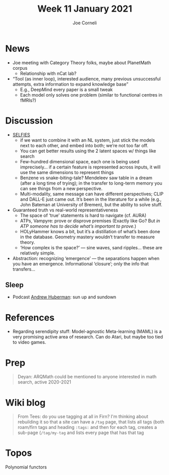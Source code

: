 #+title: Week 11 January 2021
#+FIRN_UNDER: Updates
#+FIRN_LAYOUT: update
#+DATE_CREATED: <2021-01-12 Tue>
#+AUTHOR: Joe Corneli

* News
- Joe meeting with Category Theory folks, maybe about PlanetMath corpus
 - Relationship with nCat lab?
- “Tool (as inner loop), interested audience, many previous unsuccessful attempts, extra information to expand knowledge base”
 - E.g., DeepMind every paper is a small tweak
 - Each model only solves one problem (similar to functional centres in fMRIs?)

* Discussion
- [[https://aspuru.substack.com/p/molecular-graph-representations-and][SELFIES]]
 - if we want to combine it with an NL system, just stick the models next to each other, and embed into both; we’re not too far off.
 - You can get better results using the 2 latent spaces w/ things like search
 - Few-hundred dimensional space, each one is being used imprecisely... if a certain feature is represented across inputs, it will use the same dimensions to represent things
 - Benzene vs snake-biting-tale?  Mendeleev saw table in a dream (after a long time of trying); in the transfer to long-term memory you can see things from a new perspective.
 - Multi-modality, same message can have different perspectives; CLIP and DALL-E just came out. It’s been in the literature for a while (e.g., John Bateman at University of Bremen), but the ability to solve stuff.
- Guaranteed truth vs real-world representativeness
 - The space of ‘true’ statements is hard to navigate (cf. AURA)
 - ATPs, Vampyre: prove or disprove premises (Exactly like Go? But /in ATP someone has to decide what’s important to prove./)
 - HOLyHammer knows a bit, but it’s a distillation of what’s been done in the database. Geometry mastery wouldn’t transfer to measure theory.
 - ‘How complex is the space?’ — sine waves, sand ripples... these are relatively simple.
- Abstraction: recognizing ‘emergence’ — the separations happen when you have an emergence.  Informational ‘closure’; only the info that transfers...
** Sleep
- Podcast [[https://en.wikipedia.org/wiki/Andrew_D._Huberman][Andrew Huberman]]: sun up and sundown

* References

- Regarding serendipity stuff: Model-agnostic Meta-learning (MAML) is a very promising active area of research. Can do Atari, but maybe too tied to video games.

* Prep

#+begin_quote
Deyan: ARQMath could be mentioned to anyone interested in math search,
active 2020-2021
#+end_quote

* Wiki blog

#+begin_quote
From Tees: do you use tagging at all in Firn?  I'm thinking about
rebuilding it so that a site can have a =/tag= page, that lists all tags
(both roam/firn tags and heading =:tags:= and then for each tag, creates
a sub-page (=/tag/my-tag= and lists every page that has that tag
#+end_quote

* Topos

Polynomial functors
